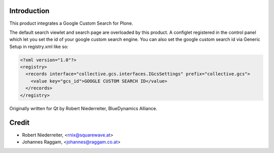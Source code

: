 Introduction
============

This product integrates a Google Custom Search for Plone.

The default search viewlet and search page are overloaded by this product.
A configlet registered in the control panel which let you set the id of your
google custom search engine. You can also set the google custom search id via
Generic Setup in registry.xml like so:

.. code-block:: xml

    <?xml version="1.0"?>
    <registry>
      <records interface="collective.gcs.interfaces.IGcsSettings" prefix="collective.gcs">
        <value key="gcs_id">GOOGLE CUSTOM SEARCH ID</value>
      </records>
    </registry>


Originally written for Qt by Robert Niederreiter, BlueDynamics Alliance.


Credit
======

* Robert Niederreiter, <rnix@squarewave.at>
* Johannes Raggam, <johannes@raggam.co.at>
